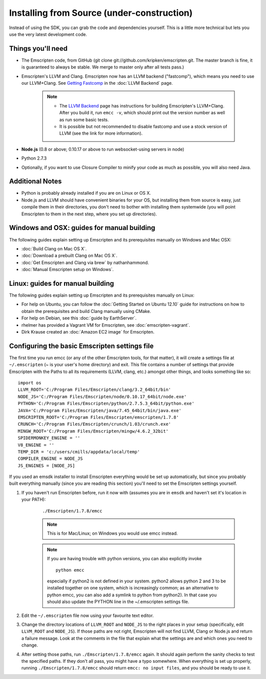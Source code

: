 .. _installing-from-source:

============================================
Installing from Source (under-construction) 
============================================

.. COMMENT : Cut out of the Downloading Page

Instead of using the SDK, you can grab the code and dependencies yourself. This is a little more technical but lets you use the very latest development code.


Things you'll need
============================================

- The Emscripten code, from GitHub (git clone git://github.com/kripken/emscripten.git. The master branch is fine, it is guaranteed to always be stable. We merge to master only after all tests pass.)
- Emscripten's LLVM and Clang. Emscripten now has an LLVM backend ("fastcomp"), which means you need to use our LLVM+Clang. See `Getting Fastcomp <LLVM-Backend#getting-fastcomp>`_ in the :doc:`LLVM Backend` page. 

	.. note::
		
		- The `LLVM Backend <https://github.com/kripken/emscripten/wiki/LLVM-Backend>`__ page has instructions for building Emscripten's LLVM+Clang. After you build it, run ``emcc -v``, which should print out the version number as well as run some basic tests.
		- It is possible but not recommended to disable  fastcomp and use a stock version of LLVM (see the link for more information).
		
- **Node.js** (0.8 or above; 0.10.17 or above to run websocket-using servers in node)
- Python 2.7.3
- Optionally, if you want to use Closure Compiler to minify your code as much as possible, you will also need Java.



Additional Notes
============================================

- Python is probably already installed if you are on Linux or OS X.
- Node.js and LLVM should have convenient binaries for your OS, but installing them from source is easy, just compile them in their directories, you don't need to bother with installing them systemwide (you will point Emscripten to them in the next step, where you set up directories).




Windows and OSX: guides for manual building
============================================

.. COMMENT - HAMISHW from the MDN - and I suspect no longer needed now we have LLVM Backend. Check and delete if needed. 

The following guides explain setting up Emscripten and its prerequisites manually on Windows and Mac OSX:

- :doc:`Build Clang on Mac OS X`.
- :doc:`Download a prebuilt Clang on Mac OS X`.
- :doc:`Get Emscripten and Clang via brew` by nathanhammond.
- :doc:`Manual Emscripten setup on Windows`.

Linux: guides for manual building
============================================

.. COMMENT - HAMISHW from the MDN - and I suspect no longer needed now we have LLVM Backend. Check and delete if needed. 


The following guides explain setting up Emscripten and its prerequisites manually on Linux:

- For help on Ubuntu, you can follow the :doc:`Getting Started on Ubuntu 12.10` guide for instructions on how to obtain the prerequisites and build Clang manually using CMake.
- For help on Debian, see this :doc:`guide by EarthServer`.
- rhelmer has provided a Vagrant VM for Emscripten, see :doc:`emscripten-vagrant`.
- Dirk Krause created an :doc:`Amazon EC2 image` for Emscripten.


Configuring the basic Emscripten settings file
============================================

.. COMMENT - HAMISHW from the MDN - and I suspect no longer needed now we have LLVM Backend. Check and delete if needed. 

The first time you run emcc (or any of the other Emscripten tools, for that matter), it will create a settings file at ``~/.emscripten`` (~ is your user's home directory) and exit. This file contains a number of settings that provide Emscripten with the Paths to all its requirements (LLVM, clang, etc.) amongst other things, and looks something like so: ::

	import os
	LLVM_ROOT='C:/Program Files/Emscripten/clang/3.2_64bit/bin'
	NODE_JS='C:/Program Files/Emscripten/node/0.10.17_64bit/node.exe'
	PYTHON='C:/Program Files/Emscripten/python/2.7.5.3_64bit/python.exe'
	JAVA='C:/Program Files/Emscripten/java/7.45_64bit/bin/java.exe'
	EMSCRIPTEN_ROOT='C:/Program Files/Emscripten/emscripten/1.7.8'
	CRUNCH='C:/Program Files/Emscripten/crunch/1.03/crunch.exe'
	MINGW_ROOT='C:/Program Files/Emscripten/mingw/4.6.2_32bit'
	SPIDERMONKEY_ENGINE = ''
	V8_ENGINE = ''
	TEMP_DIR = 'c:/users/cmills/appdata/local/temp'
	COMPILER_ENGINE = NODE_JS
	JS_ENGINES = [NODE_JS]

If you used an emsdk installer to install Emscripten everything would be set up automatically, but since you probably built everything manually (since you are reading this section) you'll need to set the Emscripten settings yourself.

1. If you haven't run Emscripten before, run it now with (assumes you are in ``emsdk`` and haven't set it's location in your PATH):

	::
	
	./Emscripten/1.7.8/emcc
	
	.. note:: This is for Mac/Linux; on Windows you would use emcc instead.
	.. note:: If you are having trouble with python versions, you can also explicitly invoke 
		::
		
			python emcc

		especially if python2 is not defined in your system. python2 allows python 2 and 3 to be installed together on one system, which is increasingly common; as an alternative to python emcc, you can also add a symlink to python from python2). In that case you should also update the PYTHON line in the ~/.emscripten settings file.
	
#. Edit the ``~/.emscripten`` file now using your favourite text editor.

#. Change the directory locations of ``LLVM_ROOT`` and ``NODE_JS`` to the right places in your setup (specifically, edit ``LLVM_ROOT`` and ``NODE_JS``). If those paths are not right, Emscripten will not find LLVM, Clang or Node.js and return a failure message. Look at the comments in the file that explain what the settings are and which ones you need to change.

#. After setting those paths, run ``./Emscripten/1.7.8/emcc`` again. It should again perform the sanity checks to test the specified paths. If they don't all pass, you might have a typo somewhere. When everything is set up properly, running ``./Emscripten/1.7.8/emcc`` should return ``emcc: no input files``, and you should be ready to use it.